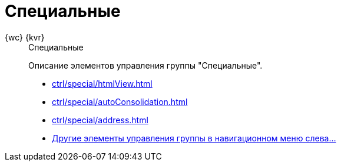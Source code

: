 :page-layout: home

= Специальные

[tabs]
====
{wc} {kvr}::
+
.Специальные
****
Описание элементов управления группы "Специальные".

* xref:ctrl/special/htmlView.adoc[]
* xref:ctrl/special/autoConsolidation.adoc[]
* xref:ctrl/special/address.adoc[]
* xref:ctrl/special/index.adoc[Другие элементы управления группы в навигационном меню слева...]
****
====
